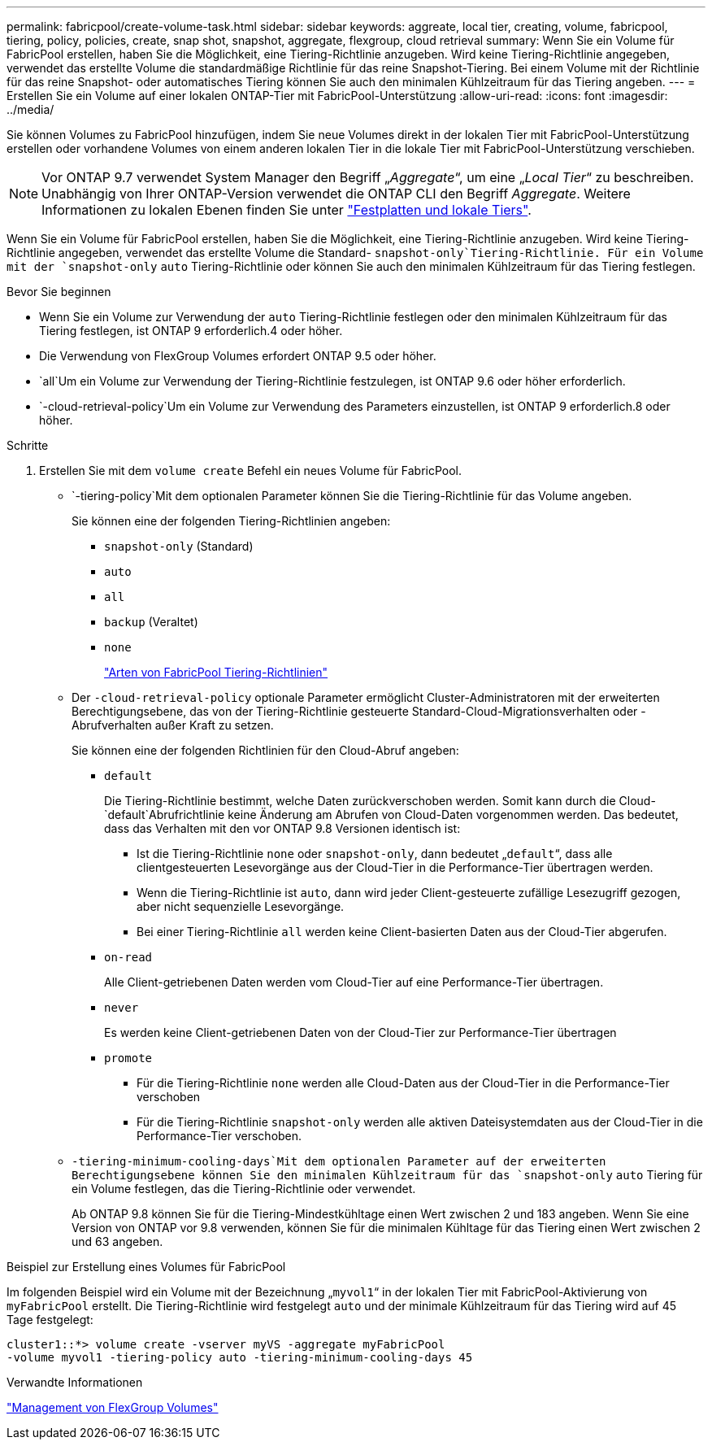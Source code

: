 ---
permalink: fabricpool/create-volume-task.html 
sidebar: sidebar 
keywords: aggreate, local tier, creating, volume, fabricpool, tiering, policy, policies, create, snap shot, snapshot, aggregate, flexgroup, cloud retrieval 
summary: Wenn Sie ein Volume für FabricPool erstellen, haben Sie die Möglichkeit, eine Tiering-Richtlinie anzugeben. Wird keine Tiering-Richtlinie angegeben, verwendet das erstellte Volume die standardmäßige Richtlinie für das reine Snapshot-Tiering. Bei einem Volume mit der Richtlinie für das reine Snapshot- oder automatisches Tiering können Sie auch den minimalen Kühlzeitraum für das Tiering angeben. 
---
= Erstellen Sie ein Volume auf einer lokalen ONTAP-Tier mit FabricPool-Unterstützung
:allow-uri-read: 
:icons: font
:imagesdir: ../media/


[role="lead"]
Sie können Volumes zu FabricPool hinzufügen, indem Sie neue Volumes direkt in der lokalen Tier mit FabricPool-Unterstützung erstellen oder vorhandene Volumes von einem anderen lokalen Tier in die lokale Tier mit FabricPool-Unterstützung verschieben.


NOTE: Vor ONTAP 9.7 verwendet System Manager den Begriff „_Aggregate_“, um eine „_Local Tier_“ zu beschreiben. Unabhängig von Ihrer ONTAP-Version verwendet die ONTAP CLI den Begriff _Aggregate_. Weitere Informationen zu lokalen Ebenen finden Sie unter link:../disks-aggregates/index.html["Festplatten und lokale Tiers"].

Wenn Sie ein Volume für FabricPool erstellen, haben Sie die Möglichkeit, eine Tiering-Richtlinie anzugeben. Wird keine Tiering-Richtlinie angegeben, verwendet das erstellte Volume die Standard- `snapshot-only`Tiering-Richtlinie. Für ein Volume mit der `snapshot-only` `auto` Tiering-Richtlinie oder können Sie auch den minimalen Kühlzeitraum für das Tiering festlegen.

.Bevor Sie beginnen
* Wenn Sie ein Volume zur Verwendung der `auto` Tiering-Richtlinie festlegen oder den minimalen Kühlzeitraum für das Tiering festlegen, ist ONTAP 9 erforderlich.4 oder höher.
* Die Verwendung von FlexGroup Volumes erfordert ONTAP 9.5 oder höher.
*  `all`Um ein Volume zur Verwendung der Tiering-Richtlinie festzulegen, ist ONTAP 9.6 oder höher erforderlich.
*  `-cloud-retrieval-policy`Um ein Volume zur Verwendung des Parameters einzustellen, ist ONTAP 9 erforderlich.8 oder höher.


.Schritte
. Erstellen Sie mit dem `volume create` Befehl ein neues Volume für FabricPool.
+
**  `-tiering-policy`Mit dem optionalen Parameter können Sie die Tiering-Richtlinie für das Volume angeben.
+
Sie können eine der folgenden Tiering-Richtlinien angeben:

+
*** `snapshot-only` (Standard)
*** `auto`
*** `all`
*** `backup` (Veraltet)
*** `none`
+
link:tiering-policies-concept.html#types-of-fabricpool-tiering-policies["Arten von FabricPool Tiering-Richtlinien"]



** Der `-cloud-retrieval-policy` optionale Parameter ermöglicht Cluster-Administratoren mit der erweiterten Berechtigungsebene, das von der Tiering-Richtlinie gesteuerte Standard-Cloud-Migrationsverhalten oder -Abrufverhalten außer Kraft zu setzen.
+
Sie können eine der folgenden Richtlinien für den Cloud-Abruf angeben:

+
*** `default`
+
Die Tiering-Richtlinie bestimmt, welche Daten zurückverschoben werden. Somit kann durch die Cloud- `default`Abrufrichtlinie keine Änderung am Abrufen von Cloud-Daten vorgenommen werden. Das bedeutet, dass das Verhalten mit den vor ONTAP 9.8 Versionen identisch ist:

+
**** Ist die Tiering-Richtlinie `none` oder `snapshot-only`, dann bedeutet „`default`“, dass alle clientgesteuerten Lesevorgänge aus der Cloud-Tier in die Performance-Tier übertragen werden.
**** Wenn die Tiering-Richtlinie ist `auto`, dann wird jeder Client-gesteuerte zufällige Lesezugriff gezogen, aber nicht sequenzielle Lesevorgänge.
**** Bei einer Tiering-Richtlinie `all` werden keine Client-basierten Daten aus der Cloud-Tier abgerufen.


*** `on-read`
+
Alle Client-getriebenen Daten werden vom Cloud-Tier auf eine Performance-Tier übertragen.

*** `never`
+
Es werden keine Client-getriebenen Daten von der Cloud-Tier zur Performance-Tier übertragen

*** `promote`
+
**** Für die Tiering-Richtlinie `none` werden alle Cloud-Daten aus der Cloud-Tier in die Performance-Tier verschoben
**** Für die Tiering-Richtlinie `snapshot-only` werden alle aktiven Dateisystemdaten aus der Cloud-Tier in die Performance-Tier verschoben.




**  `-tiering-minimum-cooling-days`Mit dem optionalen Parameter auf der erweiterten Berechtigungsebene können Sie den minimalen Kühlzeitraum für das `snapshot-only` `auto` Tiering für ein Volume festlegen, das die Tiering-Richtlinie oder verwendet.
+
Ab ONTAP 9.8 können Sie für die Tiering-Mindestkühltage einen Wert zwischen 2 und 183 angeben. Wenn Sie eine Version von ONTAP vor 9.8 verwenden, können Sie für die minimalen Kühltage für das Tiering einen Wert zwischen 2 und 63 angeben.





.Beispiel zur Erstellung eines Volumes für FabricPool
Im folgenden Beispiel wird ein Volume mit der Bezeichnung „`myvol1`“ in der lokalen Tier mit FabricPool-Aktivierung von `myFabricPool` erstellt. Die Tiering-Richtlinie wird festgelegt `auto` und der minimale Kühlzeitraum für das Tiering wird auf 45 Tage festgelegt:

[listing]
----
cluster1::*> volume create -vserver myVS -aggregate myFabricPool
-volume myvol1 -tiering-policy auto -tiering-minimum-cooling-days 45
----
.Verwandte Informationen
link:../flexgroup/index.html["Management von FlexGroup Volumes"]
